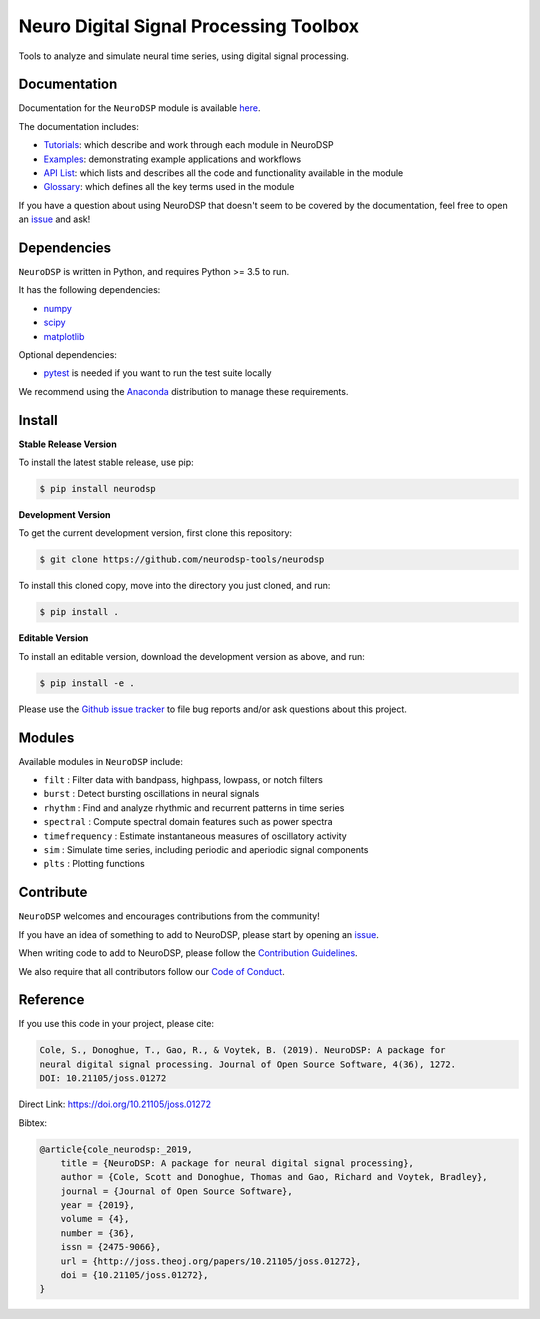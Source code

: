 ========================================
 Neuro Digital Signal Processing Toolbox
========================================

|ProjectStatus|_ |Version|_ |BuildStatus|_ |codecov|_ |License|_ |PythonVersions|_ |DOI|_

.. |ProjectStatus| image:: https://www.repostatus.org/badges/latest/active.svg
.. _ProjectStatus: https://www.repostatus.org/#active

.. |Version| image:: https://img.shields.io/pypi/v/neurodsp.svg
.. _Version: https://pypi.python.org/pypi/neurodsp/

.. |BuildStatus| image:: https://travis-ci.org/neurodsp-tools/neurodsp.svg
.. _BuildStatus: https://travis-ci.com/github/neurodsp-tools/neurodsp

.. |codecov| image:: https://codecov.io/gh/neurodsp-tools/neurodsp/branch/master/graph/badge.svg
.. _codecov: https://codecov.io/gh/neurodsp-tools/neurodsp

.. |License| image:: https://img.shields.io/pypi/l/neurodsp.svg
.. _License: https://opensource.org/licenses/Apache-2.0

.. |PythonVersions| image:: https://img.shields.io/pypi/pyversions/neurodsp.svg
.. _PythonVersions: https://pypi.python.org/pypi/neurodsp/

.. |DOI| image:: https://joss.theoj.org/papers/10.21105/joss.01272/status.svg
.. _DOI: https://doi.org/10.21105/joss.01272

Tools to analyze and simulate neural time series, using digital signal processing.

Documentation
-------------

Documentation for the ``NeuroDSP`` module is available `here <https://neurodsp-tools.github.io/neurodsp/>`_.

The documentation includes:

- `Tutorials <https://neurodsp-tools.github.io/neurodsp/auto_tutorials/index.html>`_: which describe and work through each module in NeuroDSP
- `Examples <https://neurodsp-tools.github.io/neurodsp/auto_examples/index.html>`_: demonstrating example applications and workflows
- `API List <https://neurodsp-tools.github.io/neurodsp/api.html>`_: which lists and describes all the code and functionality available in the module
- `Glossary <https://neurodsp-tools.github.io/neurodsp/glossary.html>`_: which defines all the key terms used in the module

If you have a question about using NeuroDSP that doesn't seem to be covered by the documentation, feel free to
open an `issue <https://github.com/neurodsp-tools/neurodsp/issues>`_ and ask!

Dependencies
------------

``NeuroDSP`` is written in Python, and requires Python >= 3.5 to run.

It has the following dependencies:

- `numpy <https://github.com/numpy/numpy>`_
- `scipy <https://github.com/scipy/scipy>`_
- `matplotlib <https://github.com/matplotlib/matplotlib>`_

Optional dependencies:

- `pytest <https://github.com/pytest-dev/pytest>`_ is needed if you want to run the test suite locally

We recommend using the `Anaconda <https://www.anaconda.com/products/individual>`_ distribution to manage these requirements.

Install
-------

**Stable Release Version**

To install the latest stable release, use pip:

.. code-block:: shell

    $ pip install neurodsp

**Development Version**

To get the current development version, first clone this repository:

.. code-block:: shell

    $ git clone https://github.com/neurodsp-tools/neurodsp

To install this cloned copy, move into the directory you just cloned, and run:

.. code-block:: shell

    $ pip install .

**Editable Version**

To install an editable version, download the development version as above, and run:

.. code-block:: shell

    $ pip install -e .

Please use the
`Github issue tracker <https://github.com/neurodsp-tools/neurodsp/issues>`_
to file bug reports and/or ask questions about this project.

Modules
-------

Available modules in ``NeuroDSP`` include:

- ``filt`` : Filter data with bandpass, highpass, lowpass, or notch filters
- ``burst`` : Detect bursting oscillations in neural signals
- ``rhythm`` : Find and analyze rhythmic and recurrent patterns in time series
- ``spectral`` : Compute spectral domain features such as power spectra
- ``timefrequency`` : Estimate instantaneous measures of oscillatory activity
- ``sim`` : Simulate time series, including periodic and aperiodic signal components
- ``plts`` : Plotting functions

Contribute
----------

``NeuroDSP`` welcomes and encourages contributions from the community!

If you have an idea of something to add to NeuroDSP, please start by opening an
`issue <https://github.com/neurodsp-tools/neurodsp/issues>`_.

When writing code to add to NeuroDSP, please follow the
`Contribution Guidelines <https://github.com/neurodsp-tools/neurodsp/blob/master/CONTRIBUTING.md>`_.

We also require that all contributors follow our
`Code of Conduct <https://github.com/neurodsp-tools/neurodsp/blob/master/CODE_OF_CONDUCT.md>`_.

Reference
---------

If you use this code in your project, please cite:

.. code-block:: text

    Cole, S., Donoghue, T., Gao, R., & Voytek, B. (2019). NeuroDSP: A package for
    neural digital signal processing. Journal of Open Source Software, 4(36), 1272.
    DOI: 10.21105/joss.01272

Direct Link: https://doi.org/10.21105/joss.01272

Bibtex:

.. code-block:: text

    @article{cole_neurodsp:_2019,
        title = {NeuroDSP: A package for neural digital signal processing},
        author = {Cole, Scott and Donoghue, Thomas and Gao, Richard and Voytek, Bradley},
        journal = {Journal of Open Source Software},
        year = {2019},
        volume = {4},
        number = {36},
        issn = {2475-9066},
        url = {http://joss.theoj.org/papers/10.21105/joss.01272},
        doi = {10.21105/joss.01272},
    }
